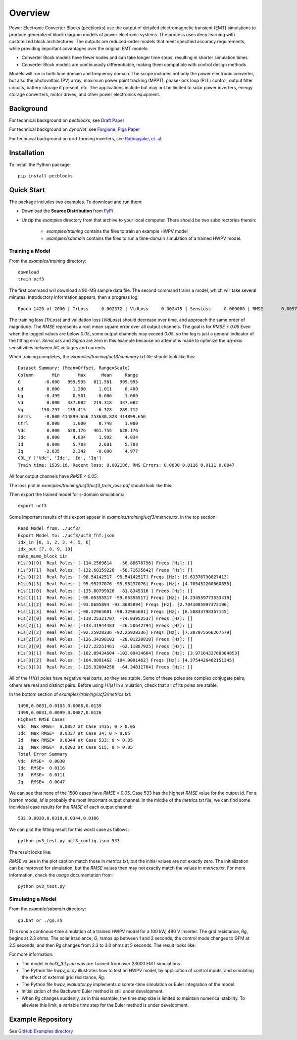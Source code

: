 .. role:: math(raw)
   :format: html latex
..

Overview
========

Power Electronic Converter Blocks (pecblocks) use the output of detailed 
electromagnetic transient (EMT) simulations to produce generalized block 
diagram models of power electronic systems. The process uses deep learning 
with customized block architectures. The outputs are reduced-order models 
that meet specified accuracy requirements, while providing important 
advantages over the original EMT models: 

* Converter Block models have fewer nodes and can take longer time steps, resulting in shorter simulation times
* Converter Block models are continuously differentiable, making them compatible with control design methods

Models will run in both time domain and frequency domain. The scope 
includes not only the power electronic converter, but also the 
photovoltaic (PV) array, maximum power point tracking (MPPT), phase-lock 
loop (PLL) control, output filter circuits, battery storage if present, 
etc. The applications include but may not be limited to solar power 
inverters, energy storage converters, motor drives, and other power 
electronics equipment. 

Background
----------

For technical background on *pecblocks*, see `Draft Paper <_static/paper.pdf>`_

For technical background on *dynoNet*, see `Forgione, Piga Paper <https://arxiv.org/pdf/2006.02250>`_

For technical background on grid-forming inverters, see `Rathnayake, et. al. <https://doi.org/10.1109/ACCESS.2021.3104617>`_

Installation
------------

To install the Python package::

    pip install pecblocks

Quick Start
-----------

The package includes two examples. To download and run them:

- Download the **Source Distribution** from `PyPi <https://pypi.org/project/pecblocks/#files>`_ 
- Unzip the *examples* directory from that archive to your local computer. There should be two subdirectories therein:

    - *examples/training* contains the files to train an example HWPV model
    - *examples/sdomain* contains the files to run a time-domain simulation of a trained HWPV model.

Training a Model
^^^^^^^^^^^^^^^^

From the *examples/training* directory::

    download
    train ucf3

The first command will download a 90-MB sample data file. The second 
command trains a model, which will take several minutes. Introductory 
information appears, then a progress log:: 

    Epoch 1420 of 2000 | TrLoss     0.002372 | VldLoss     0.002475 | SensLoss     0.000000 | RMSE       0.0097 | Sigma       0.0000

The training loss (*TrLoss*) and validation loss (*VldLoss*) should 
decrease over time, and approach the same order of magnitude. The *RMSE* 
represents a root mean square error over all output channels. The goal is 
for *RMSE < 0.05* Even when the logged values are below *0.05*, some 
output channels may exceed *0.05*, so the log is just a general indicator 
of the fitting error. *SensLoss* and *Sigma* are zero in this example 
because no attempt is made to optimize the *dq-axis* sensitivities between 
AC voltages and currents. 

When training completes, the *examples/training/ucf3/summary.txt* file should look like this::

    Dataset Summary: (Mean=Offset, Range=Scale)
    Column       Min       Max      Mean     Range
    G         -0.000   999.995   811.581   999.995
    Ud         0.800     1.200     1.011     0.400
    Uq        -0.499     0.501    -0.006     1.000
    Vd         0.000   337.082   219.318   337.082
    Vq      -150.297   139.415    -6.328   289.712
    GVrms     -0.000 414899.656 253630.828 414899.656
    Ctrl       0.000     1.000     0.748     1.000
    Vdc        0.000   628.176   461.755   628.176
    Idc        0.000     4.834     1.992     4.834
    Id         0.000     5.783     2.681     5.783
    Iq        -2.635     2.342    -0.080     4.977
    COL_Y ['Vdc', 'Idc', 'Id', 'Iq']
    Train time: 1539.16, Recent loss: 0.002186, RMS Errors: 0.0030 0.0116 0.0111 0.0047

All four output channels have *RMSE < 0.05*.

The loss plot in *examples/training/ucf3/ucf3_train_loss.pdf* should look like this:

.. image:: assets/ucf3loss.png

Then export the trained model for s-domain simulations::

    export ucf3

Some important results of this export appear in *examples/training/ucf3/metrics.txt*. In the top section::

    Read Model from: ./ucf3/
    Export Model to: ./ucf3/ucf3_fhf.json
    idx_in [0, 1, 2, 3, 4, 5, 6]
    idx_out [7, 8, 9, 10]
    make_mimo_block iir
    H1s[0][0]  Real Poles: [-114.2569614   -56.88678796] Freqs [Hz]: []
    H1s[0][1]  Real Poles: [-132.60159228  -58.71635642] Freqs [Hz]: []
    H1s[0][2]  Real Poles: [-98.54142517 -98.54142517] Freqs [Hz]: [9.63376790827413]
    H1s[0][3]  Real Poles: [-95.95237076 -95.95237076] Freqs [Hz]: [4.705452200660855]
    H1s[1][0]  Real Poles: [-135.80799026  -81.8345316 ] Freqs [Hz]: []
    H1s[1][1]  Real Poles: [-99.05355517 -99.05355517] Freqs [Hz]: [4.234559773533419]
    H1s[1][2]  Real Poles: [-93.8685894 -93.8685894] Freqs [Hz]: [2.7041085997372196]
    H1s[1][3]  Real Poles: [-98.32965601 -98.32965601] Freqs [Hz]: [8.50833798367145]
    H1s[2][0]  Real Poles: [-118.25321707  -74.03952537] Freqs [Hz]: []
    H1s[2][1]  Real Poles: [-143.31944483  -26.50642794] Freqs [Hz]: []
    H1s[2][2]  Real Poles: [-92.25928336 -92.25928336] Freqs [Hz]: [7.307075566267579]
    H1s[2][3]  Real Poles: [-126.34298102  -28.01220818] Freqs [Hz]: []
    H1s[3][0]  Real Poles: [-127.22251461  -62.11887925] Freqs [Hz]: []
    H1s[3][1]  Real Poles: [-102.89434604 -102.89434604] Freqs [Hz]: [3.9716432768384853]
    H1s[3][2]  Real Poles: [-104.9091462 -104.9091462] Freqs [Hz]: [4.3754426482151345]
    H1s[3][3]  Real Poles: [-126.92004256  -64.34811764] Freqs [Hz]: []

All of the *H1(s)* poles have negative real parts, so they are stable. 
Some of these poles are complex conjugate pairs, others are real and 
distinct pairs. Before using *H1(s)* in simulation, check that all of its 
poles are stable. 

In the bottom section of *examples/training/ucf3/metrics.txt*::

    1498,0.0031,0.0103,0.0086,0.0139
    1499,0.0031,0.0099,0.0087,0.0126
    Highest RMSE Cases
    Vdc  Max RMSE=  0.0057 at Case 1435; 0 > 0.05
    Idc  Max RMSE=  0.0337 at Case 34; 0 > 0.05
    Id   Max RMSE=  0.0344 at Case 533; 0 > 0.05
    Iq   Max RMSE=  0.0202 at Case 515; 0 > 0.05
    Total Error Summary
    Vdc  RMSE=  0.0030
    Idc  RMSE=  0.0116
    Id   RMSE=  0.0111
    Iq   RMSE=  0.0047

We can see that none of the 1500 cases have *RMSE > 0.05*. Case 533 has 
the highest *RMSE* value for the output *Id*. For a Norton model, *Id* is 
probably the most important output channel. In the middle of the 
*metrics.txt* file, we can find some individual case results for the 
*RMSE* of each output channel:: 

    533,0.0030,0.0318,0.0344,0.0106

We can plot the fitting result for this worst case as follows::

    python pv3_test.py ucf3_config.json 533

The result looks like:

.. image:: assets/Case533.png

*RMSE* values in the plot caption match those in *metrics.txt*, but the
initial values are not exactly zero. The initialization can be improved
for simulation, but the *RMSE* values then may not exactly match the
values in *metrics.txt*. For more information, check the *usage* documentation from::

    python pv3_test.py

Simulating a Model
^^^^^^^^^^^^^^^^^^

From the *example/sdomain* directory::

    go.bat or ./go.sh

This runs a continous-time simulation of a trained HWPV model for a 100 
kW, 480 V inverter. The grid resistance, *Rg*, begins at 2.3 ohms. The 
solar irradiance, *G*, ramps up between 1 and 2 seconds, the control mode 
changes to GFM at 2.5 seconds, and then *Rg* changes from 2.3 to 3.0 ohms 
at 5 seconds. The result looks like: 

.. image:: assets/BackwardEuler1.png

For more information:

* The model in *bal3_fhf.json* was pre-trained from over 23000 EMT simulations
* The Python file *hwpv_pi.py* illustrates how to test an HWPV model, by application of control inputs, and simulating the effect of external grid resistance, *Rg*.
* The Python file *hwpv_evaluator.py* implements discrete-time simulation or Euler integration of the model.
* Initialization of the Backward Euler method is still under development.
* When *Rg* changes suddenly, as in this example, the time step size is limited to maintain numerical stability. To alleviate this limit, a variable time step for the Euler method is under development.

Example Repository
------------------

See `GitHub Examples directory <https://github.com/pnnl/pecblocks/tree/master/examples>`_



